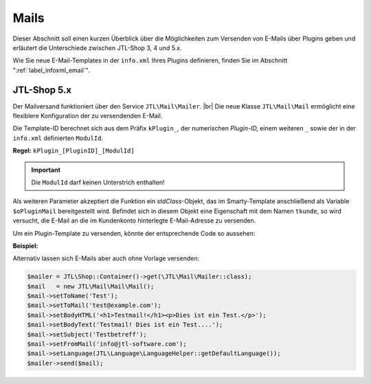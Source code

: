 Mails
=====

.. |br| raw:: html

   <br />

Dieser Abschnitt soll einen kurzen Überblick über die Möglichkeiten zum Versenden von E-Mails über Plugins geben und
erläutert die Unterschiede zwischen JTL-Shop 3, 4 und 5.x.

Wie Sie neue E-Mail-Templates in der ``info.xml`` Ihres Plugins definieren, finden Sie
im Abschnitt ":ref:`label_infoxml_email`".

JTL-Shop 5.x
------------

Der Mailversand funktioniert über den Service ``JTL\Mail\Mailer``. |br|
Die neue Klasse ``JTL\Mail\Mail`` ermöglicht eine flexiblere Konfiguration der zu versendenden E-Mail.

Die Template-ID berechnet sich aus dem Präfix ``kPlugin_``, der numerischen *Plugin-ID,* einem
weiteren ``_`` sowie der in der ``info.xml`` definierten ``ModulId``.

**Regel:** ``kPlugin_[PluginID]_[ModulId]``

.. important::

    Die ``ModulId`` darf keinen Unterstrich enthalten!

Als weiteren Parameter akzeptiert die Funktion ein *stdClass*-Objekt, das im Smarty-Template anschließend als
Variable ``$oPluginMail`` bereitgestellt wird. Befindet sich in diesem Objekt eine Eigenschaft mit dem
Namen ``tkunde``, so wird versucht, die E-Mail an die im Kundenkonto hinterlegte E-Mail-Adresse zu versenden.

Um ein Plugin-Template zu versenden, könnte der entsprechende Code so aussehen:

**Beispiel:**

.. code-block:: php
   :emphasize-lines: 7

    $data = new stdClass();
    $data->tkunde = new \JTL\Customer\Kunde(1);
    $data->test = 123;
    $mailer = JTL\Shop::Container()->get(\JTL\Mail\Mailer::class);
    $mail   = new \JTL\Mail\Mail\Mail();
    /** @var \JTL\Mail\Mailer $mailer */
    $mail = $mail->createFromTemplateID('kPlugin_' . $this->getPlugin()->getID() . '_mymailmoduleid', $data);
    $mailer->send($mail);

Alternativ lassen sich E-Mails aber auch ohne Vorlage versenden:

.. code-block:: php

    $mailer = JTL\Shop::Container()->get(\JTL\Mail\Mailer::class);
    $mail   = new JTL\Mail\Mail\Mail();
    $mail->setToName('Test');
    $mail->setToMail('test@example.com');
    $mail->setBodyHTML('<h1>Testmail!</h1><p>Dies ist ein Test.</p>');
    $mail->setBodyText('Testmail! Dies ist ein Test....');
    $mail->setSubject('Testbetreff');
    $mail->setFromMail('info@jtl-software.com');
    $mail->setLanguage(JTL\Language\LanguageHelper::getDefaultLanguage());
    $mailer->send($mail);
